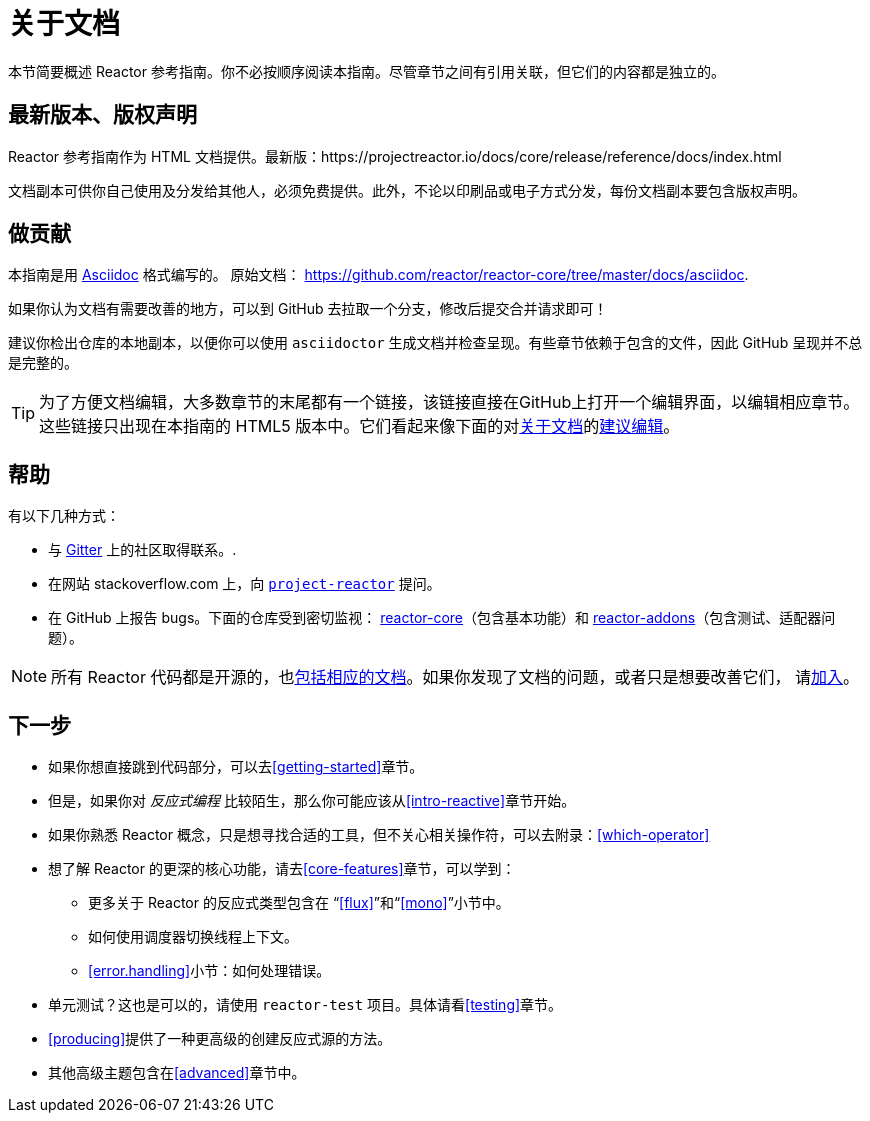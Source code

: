 [[about-doc]]
= 关于文档
:linkattrs:

本节简要概述 Reactor 参考指南。你不必按顺序阅读本指南。尽管章节之间有引用关联，但它们的内容都是独立的。

== 最新版本、版权声明
Reactor 参考指南作为 HTML 文档提供。最新版：https://projectreactor.io/docs/core/release/reference/docs/index.html

文档副本可供你自己使用及分发给其他人，必须免费提供。此外，不论以印刷品或电子方式分发，每份文档副本要包含版权声明。

== 做贡献
本指南是用
https://asciidoctor.org/docs/asciidoc-writers-guide/[Asciidoc]
格式编写的。
原始文档：
https://github.com/reactor/reactor-core/tree/master/docs/asciidoc.

如果你认为文档有需要改善的地方，可以到 GitHub 去拉取一个分支，修改后提交合并请求即可！

建议你检出仓库的本地副本，以便你可以使用 `asciidoctor` 生成文档并检查呈现。有些章节依赖于包含的文件，因此 GitHub 呈现并不总是完整的。

ifeval::["{backend}" == "html5"]
TIP: 为了方便文档编辑，大多数章节的末尾都有一个链接，该链接直接在GitHub上打开一个编辑界面，以编辑相应章节。这些链接只出现在本指南的 HTML5 版本中。它们看起来像下面的对<<about-doc>>的link:https://github.com/reactor/reactor-core/edit/master/docs/asciidoc/aboutDoc.adoc[建议编辑^, role="fa fa-edit"]。
endif::[]

== 帮助
有以下几种方式：

* 与 https://gitter.im/reactor/reactor[Gitter] 上的社区取得联系。.
* 在网站 stackoverflow.com 上，向 https://stackoverflow.com/tags/project-reactor[`project-reactor`] 提问。
* 在 GitHub 上报告 bugs。下面的仓库受到密切监视：
https://github.com/reactor/reactor-core/issues[reactor-core]（包含基本功能）和
https://github.com/reactor/reactor-addons/issues[reactor-addons]（包含测试、适配器问题）。

NOTE: 所有 Reactor 代码都是开源的，也link:https://github.com/reactor/reactor-core/tree/master/docs/asciidoc[包括相应的文档]。如果你发现了文档的问题，或者只是想要改善它们，
请link:https://github.com/reactor/reactor-core/blob/master/CONTRIBUTING.md[加入]。

== 下一步
* 如果你想直接跳到代码部分，可以去<<getting-started>>章节。
* 但是，如果你对 _反应式编程_ 比较陌生，那么你可能应该从<<intro-reactive>>章节开始。
* 如果你熟悉 Reactor 概念，只是想寻找合适的工具，但不关心相关操作符，可以去附录：<<which-operator>>

* 想了解 Reactor 的更深的核心功能，请去<<core-features>>章节，可以学到：
** 更多关于 Reactor 的反应式类型包含在 “<<flux>>”和“<<mono>>”小节中。
** 如何使用调度器切换线程上下文。
** <<error.handling>>小节：如何处理错误。
* 单元测试？这也是可以的，请使用 `reactor-test` 项目。具体请看<<testing>>章节。
* <<producing>>提供了一种更高级的创建反应式源的方法。
* 其他高级主题包含在<<advanced>>章节中。
